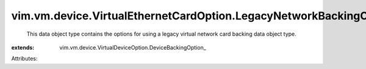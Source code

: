 
vim.vm.device.VirtualEthernetCardOption.LegacyNetworkBackingOption
==================================================================
  This data object type contains the options for using a legacy virtual network card backing data object type.
:extends: vim.vm.device.VirtualDeviceOption.DeviceBackingOption_

Attributes:
